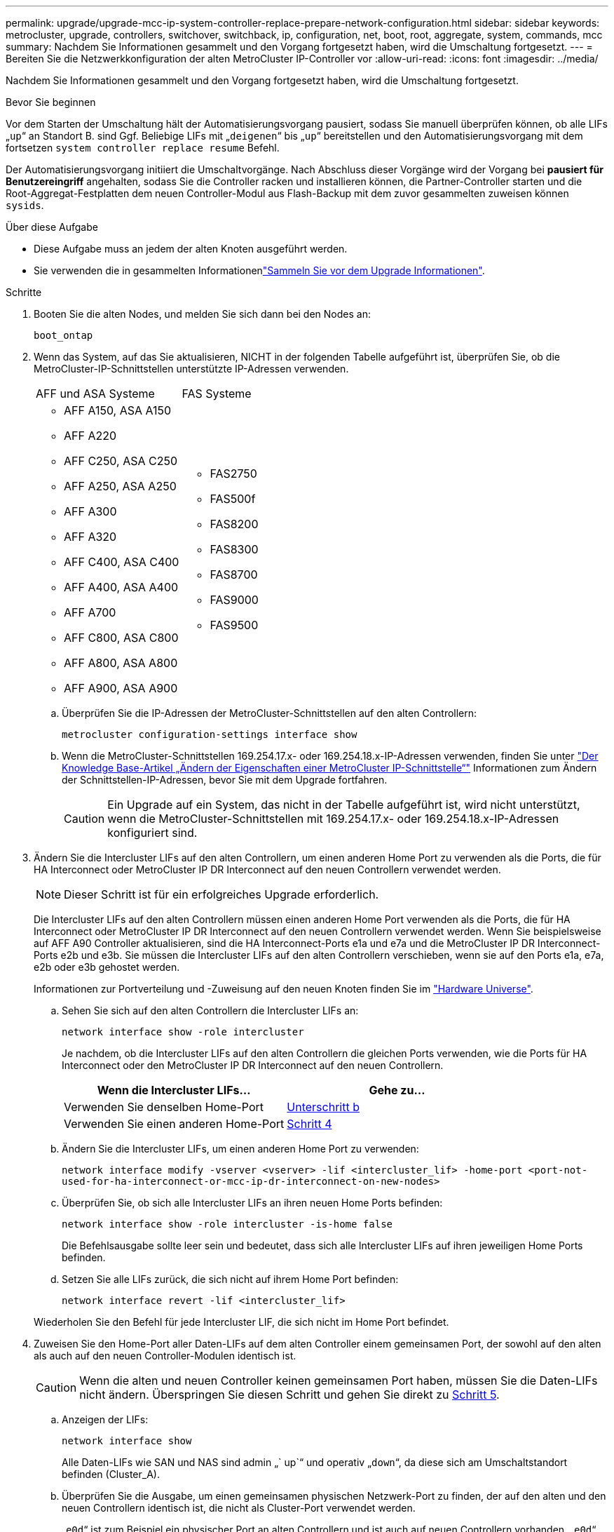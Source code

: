 ---
permalink: upgrade/upgrade-mcc-ip-system-controller-replace-prepare-network-configuration.html 
sidebar: sidebar 
keywords: metrocluster, upgrade, controllers, switchover, switchback, ip, configuration, net, boot, root, aggregate, system, commands, mcc 
summary: Nachdem Sie Informationen gesammelt und den Vorgang fortgesetzt haben, wird die Umschaltung fortgesetzt. 
---
= Bereiten Sie die Netzwerkkonfiguration der alten MetroCluster IP-Controller vor
:allow-uri-read: 
:icons: font
:imagesdir: ../media/


[role="lead"]
Nachdem Sie Informationen gesammelt und den Vorgang fortgesetzt haben, wird die Umschaltung fortgesetzt.

.Bevor Sie beginnen
Vor dem Starten der Umschaltung hält der Automatisierungsvorgang pausiert, sodass Sie manuell überprüfen können, ob alle LIFs „`up`“ an Standort B. sind Ggf. Beliebige LIFs mit „`deigenen`“ bis „`up`“ bereitstellen und den Automatisierungsvorgang mit dem fortsetzen `system controller replace resume` Befehl.

Der Automatisierungsvorgang initiiert die Umschaltvorgänge. Nach Abschluss dieser Vorgänge wird der Vorgang bei *pausiert für Benutzereingriff* angehalten, sodass Sie die Controller racken und installieren können, die Partner-Controller starten und die Root-Aggregat-Festplatten dem neuen Controller-Modul aus Flash-Backup mit dem zuvor gesammelten zuweisen können `sysids`.

.Über diese Aufgabe
* Diese Aufgabe muss an jedem der alten Knoten ausgeführt werden.
* Sie verwenden die in gesammelten Informationenlink:upgrade-mcc-ip-system-controller-replace-prechecks.html#gather-information-before-the-upgrade["Sammeln Sie vor dem Upgrade Informationen"].


.Schritte
. Booten Sie die alten Nodes, und melden Sie sich dann bei den Nodes an:
+
`boot_ontap`

. Wenn das System, auf das Sie aktualisieren, NICHT in der folgenden Tabelle aufgeführt ist, überprüfen Sie, ob die MetroCluster-IP-Schnittstellen unterstützte IP-Adressen verwenden.
+
|===


| AFF und ASA Systeme | FAS Systeme 


 a| 
** AFF A150, ASA A150
** AFF A220
** AFF C250, ASA C250
** AFF A250, ASA A250
** AFF A300
** AFF A320
** AFF C400, ASA C400
** AFF A400, ASA A400
** AFF A700
** AFF C800, ASA C800
** AFF A800, ASA A800
** AFF A900, ASA A900

 a| 
** FAS2750
** FAS500f
** FAS8200
** FAS8300
** FAS8700
** FAS9000
** FAS9500


|===
+
.. Überprüfen Sie die IP-Adressen der MetroCluster-Schnittstellen auf den alten Controllern:
+
`metrocluster configuration-settings interface show`

.. Wenn die MetroCluster-Schnittstellen 169.254.17.x- oder 169.254.18.x-IP-Adressen verwenden, finden Sie unter link:https://kb.netapp.com/on-prem/ontap/mc/MC-KBs/How_to_modify_the_properties_of_a_MetroCluster_IP_interface["Der Knowledge Base-Artikel „Ändern der Eigenschaften einer MetroCluster IP-Schnittstelle“"^] Informationen zum Ändern der Schnittstellen-IP-Adressen, bevor Sie mit dem Upgrade fortfahren.
+

CAUTION: Ein Upgrade auf ein System, das nicht in der Tabelle aufgeführt ist, wird nicht unterstützt, wenn die MetroCluster-Schnittstellen mit 169.254.17.x- oder 169.254.18.x-IP-Adressen konfiguriert sind.



. Ändern Sie die Intercluster LIFs auf den alten Controllern, um einen anderen Home Port zu verwenden als die Ports, die für HA Interconnect oder MetroCluster IP DR Interconnect auf den neuen Controllern verwendet werden.
+

NOTE: Dieser Schritt ist für ein erfolgreiches Upgrade erforderlich.

+
Die Intercluster LIFs auf den alten Controllern müssen einen anderen Home Port verwenden als die Ports, die für HA Interconnect oder MetroCluster IP DR Interconnect auf den neuen Controllern verwendet werden. Wenn Sie beispielsweise auf AFF A90 Controller aktualisieren, sind die HA Interconnect-Ports e1a und e7a und die MetroCluster IP DR Interconnect-Ports e2b und e3b. Sie müssen die Intercluster LIFs auf den alten Controllern verschieben, wenn sie auf den Ports e1a, e7a, e2b oder e3b gehostet werden.

+
Informationen zur Portverteilung und -Zuweisung auf den neuen Knoten finden Sie im https://hwu.netapp.com["Hardware Universe"].

+
.. Sehen Sie sich auf den alten Controllern die Intercluster LIFs an:
+
`network interface show  -role intercluster`

+
Je nachdem, ob die Intercluster LIFs auf den alten Controllern die gleichen Ports verwenden, wie die Ports für HA Interconnect oder den MetroCluster IP DR Interconnect auf den neuen Controllern.

+
[cols="2*"]
|===
| Wenn die Intercluster LIFs... | Gehe zu... 


| Verwenden Sie denselben Home-Port | <<controller_replace_upgrade_prepare_network_ports_2b,Unterschritt b>> 


| Verwenden Sie einen anderen Home-Port | <<controller_replace_upgrade_prepare_network_ports_3,Schritt 4>> 
|===
.. [[Controller_replace_Upgrade_prepare_Network_Ports_2b]]Ändern Sie die Intercluster LIFs, um einen anderen Home Port zu verwenden:
+
`network interface modify -vserver <vserver> -lif <intercluster_lif> -home-port <port-not-used-for-ha-interconnect-or-mcc-ip-dr-interconnect-on-new-nodes>`

.. Überprüfen Sie, ob sich alle Intercluster LIFs an ihren neuen Home Ports befinden:
+
`network interface show -role intercluster -is-home  false`

+
Die Befehlsausgabe sollte leer sein und bedeutet, dass sich alle Intercluster LIFs auf ihren jeweiligen Home Ports befinden.

.. Setzen Sie alle LIFs zurück, die sich nicht auf ihrem Home Port befinden:
+
`network interface revert -lif <intercluster_lif>`

+
Wiederholen Sie den Befehl für jede Intercluster LIF, die sich nicht im Home Port befindet.



. [[Controller_replace_Upgrade_prepare_Network_Ports_3]]Zuweisen Sie den Home-Port aller Daten-LIFs auf dem alten Controller einem gemeinsamen Port, der sowohl auf den alten als auch auf den neuen Controller-Modulen identisch ist.
+

CAUTION: Wenn die alten und neuen Controller keinen gemeinsamen Port haben, müssen Sie die Daten-LIFs nicht ändern. Überspringen Sie diesen Schritt und gehen Sie direkt zu <<upgrades_assisted_without_matching_ports,Schritt 5>>.

+
.. Anzeigen der LIFs:
+
`network interface show`

+
Alle Daten-LIFs wie SAN und NAS sind admin „` up`“ und operativ „`down`“, da diese sich am Umschaltstandort befinden (Cluster_A).

.. Überprüfen Sie die Ausgabe, um einen gemeinsamen physischen Netzwerk-Port zu finden, der auf den alten und den neuen Controllern identisch ist, die nicht als Cluster-Port verwendet werden.
+
„`e0d`“ ist zum Beispiel ein physischer Port an alten Controllern und ist auch auf neuen Controllern vorhanden. „`e0d`“ wird nicht als Cluster-Port oder anderweitig auf den neuen Controllern verwendet.

+
Informationen zur Portnutzung der einzelnen Plattformmodelle finden Sie imlink:https://hwu.netapp.com/["Hardware Universe"^].

.. Ändern Sie alle Daten-LIFS, um den gemeinsamen Port als Home-Port zu verwenden:
+
`network interface modify -vserver <svm-name> -lif <data-lif> -home-port <port-id>`

+
Im folgenden Beispiel lautet „`e0d`“.

+
Beispiel:

+
[listing]
----
network interface modify -vserver vs0 -lif datalif1 -home-port e0d
----


. [[Upgrades_Assisted_without_Matching_Ports]] Ändern Sie Broadcast-Domänen, um das zu löschende VLAN und die physischen Ports zu entfernen:
+
`broadcast-domain remove-ports -broadcast-domain <broadcast-domain-name>-ports <node-name:port-id>`

+
Wiederholen Sie diesen Schritt für alle VLAN- und physischen Ports.

. Entfernen Sie alle VLAN-Ports mithilfe von Cluster-Ports als Mitgliedsports und Schnittstellengruppen, die Cluster-Ports als Mitgliedsports verwenden.
+
.. VLAN-Ports löschen:
+
`network port vlan delete -node <node-name> -vlan-name <portid-vlandid>`

+
Beispiel:

+
[listing]
----
network port vlan delete -node node1 -vlan-name e1c-80
----
.. Entfernen Sie physische Ports aus den Schnittstellengruppen:
+
`network port ifgrp remove-port -node <node-name> -ifgrp <interface-group-name> -port <portid>`

+
Beispiel:

+
[listing]
----
network port ifgrp remove-port -node node1 -ifgrp a1a -port e0d
----
.. VLAN- und Schnittstellengruppen-Ports aus der Broadcast-Domäne entfernen:
+
`network port broadcast-domain remove-ports -ipspace <ipspace> -broadcast-domain <broadcast-domain-name>-ports <nodename:portname,nodename:portname>,..`

.. Ändern Sie die Ports der Schnittstellengruppe, um andere physische Ports als Mitglied zu verwenden:
+
`ifgrp add-port -node <node-name> -ifgrp <interface-group-name> -port <port-id>`



. Anhalten der Knoten:
+
`halt -inhibit-takeover true -node <node-name>`

+
Dieser Schritt muss auf beiden Knoten durchgeführt werden.

. Überprüfen Sie, ob die Nodes an der `LOADER` Eingabeaufforderung angezeigt werden, und sammeln und erhalten Sie die aktuellen Umgebungsvariablen.
. Ermitteln Sie die Bootarg-Werte:
+
`printenv`

. Schalten Sie die Nodes und Shelfs an dem Standort aus, an dem der Controller aktualisiert wird.


.Was kommt als Nächstes?
link:upgrade-mcc-ip-system-controller-replace-setup-new-controllers.html["Richten Sie die neuen Controller ein und booten Sie sie über das Netzwerk"].
